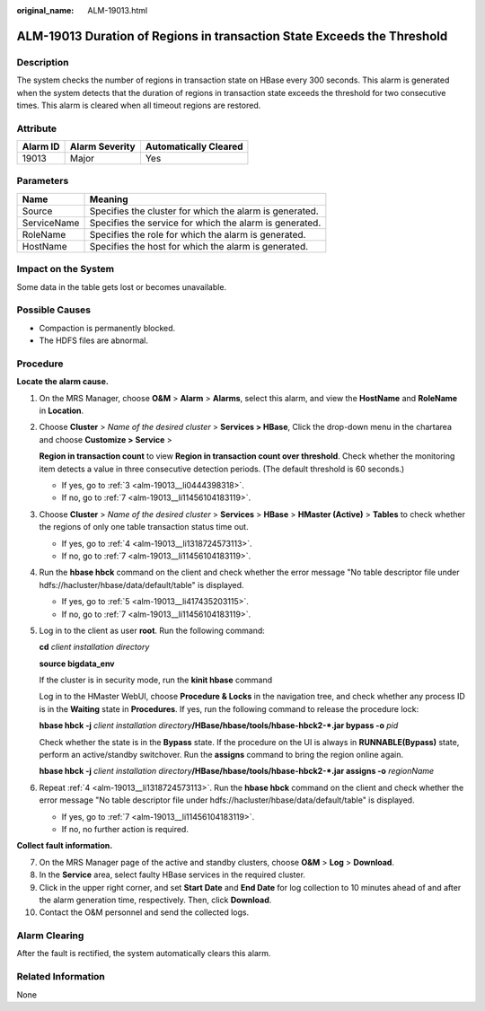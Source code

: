 :original_name: ALM-19013.html

.. _ALM-19013:

ALM-19013 Duration of Regions in transaction State Exceeds the Threshold
========================================================================

Description
-----------

The system checks the number of regions in transaction state on HBase every 300 seconds. This alarm is generated when the system detects that the duration of regions in transaction state exceeds the threshold for two consecutive times. This alarm is cleared when all timeout regions are restored.

Attribute
---------

======== ============== =====================
Alarm ID Alarm Severity Automatically Cleared
======== ============== =====================
19013    Major          Yes
======== ============== =====================

Parameters
----------

=========== =======================================================
Name        Meaning
=========== =======================================================
Source      Specifies the cluster for which the alarm is generated.
ServiceName Specifies the service for which the alarm is generated.
RoleName    Specifies the role for which the alarm is generated.
HostName    Specifies the host for which the alarm is generated.
=========== =======================================================

Impact on the System
--------------------

Some data in the table gets lost or becomes unavailable.

Possible Causes
---------------

-  Compaction is permanently blocked.
-  The HDFS files are abnormal.

Procedure
---------

**Locate the alarm cause.**

#. On the MRS Manager, choose **O&M** > **Alarm** > **Alarms**, select this alarm, and view the **HostName** and **RoleName** in **Location**.

#. Choose **Cluster** > *Name of the desired cluster* > **Services > HBase**, Click the drop-down menu in the chartarea and choose **Customize >** **Service** >

   **Region in transaction count** to view **Region in transaction count over threshold**. Check whether the monitoring item detects a value in three consecutive detection periods. (The default threshold is 60 seconds.)

   -  If yes, go to :ref:`3 <alm-19013__li0444398318>`.
   -  If no, go to :ref:`7 <alm-19013__li11456104183119>`.

#. .. _alm-19013__li0444398318:

   Choose **Cluster** > *Name of the desired cluster* > **Services** > **HBase** > **HMaster (Active)** > **Tables** to check whether the regions of only one table transaction status time out.

   -  If yes, go to :ref:`4 <alm-19013__li1318724573113>`.
   -  If no, go to :ref:`7 <alm-19013__li11456104183119>`.

#. .. _alm-19013__li1318724573113:

   Run the **hbase hbck** command on the client and check whether the error message "No table descriptor file under hdfs://hacluster/hbase/data/default/table" is displayed.

   -  If yes, go to :ref:`5 <alm-19013__li417435203115>`.
   -  If no, go to :ref:`7 <alm-19013__li11456104183119>`.

#. .. _alm-19013__li417435203115:

   Log in to the client as user **root**. Run the following command:

   **cd** *client installation directory*

   **source bigdata_env**

   If the cluster is in security mode, run the **kinit hbase** command

   Log in to the HMaster WebUI, choose **Procedure & Locks** in the navigation tree, and check whether any process ID is in the **Waiting** state in **Procedures**. If yes, run the following command to release the procedure lock:

   **hbase hbck -j** *client installation directory*\ **/HBase/hbase/tools/hbase-hbck2-*.jar bypass -o** *pid*

   Check whether the state is in the **Bypass** state. If the procedure on the UI is always in **RUNNABLE(Bypass)** state, perform an active/standby switchover. Run the **assigns** command to bring the region online again.

   **hbase hbck -j** *client installation directory*\ **/HBase/hbase/tools/hbase-hbck2-*.jar assigns -o** *regionName*

#. Repeat :ref:`4 <alm-19013__li1318724573113>`. Run the **hbase hbck** command on the client and check whether the error message "No table descriptor file under hdfs://hacluster/hbase/data/default/table" is displayed.

   -  If yes, go to :ref:`7 <alm-19013__li11456104183119>`.
   -  If no, no further action is required.

**Collect fault information.**

7.  .. _alm-19013__li11456104183119:

    On the MRS Manager page of the active and standby clusters, choose **O&M** > **Log** > **Download**.

8.  In the **Service** area, select faulty HBase services in the required cluster.

9.  Click |image1| in the upper right corner, and set **Start Date** and **End Date** for log collection to 10 minutes ahead of and after the alarm generation time, respectively. Then, click **Download**.

10. Contact the O&M personnel and send the collected logs.

Alarm Clearing
--------------

After the fault is rectified, the system automatically clears this alarm.

Related Information
-------------------

None

.. |image1| image:: /_static/images/en-us_image_0000001532607834.png
